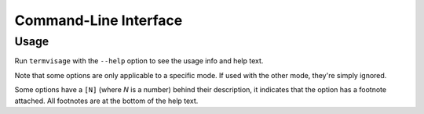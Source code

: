 Command-Line Interface
======================

Usage
-----

Run ``termvisage`` with the ``--help`` option to see the usage info and help text.

Note that some options are only applicable to a specific mode. If used with the other mode, they're simply ignored.

Some options have a ``[N]`` (where *N* is a number) behind their description, it indicates that the option has a footnote attached.
All footnotes are at the bottom of the help text.
